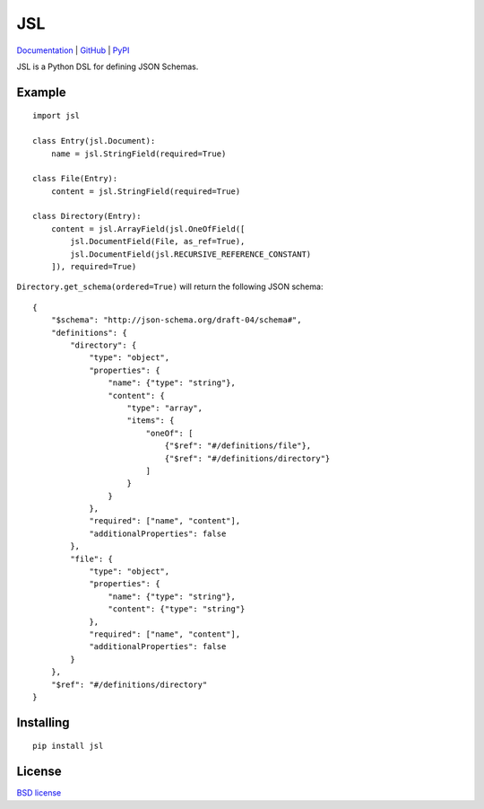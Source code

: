 JSL
===

.. image:: https://travis-ci.org/aromanovich/jsl.svg?branch=master
    :target: https://travis-ci.org/aromanovich/jsl
    :alt: Build Status

.. image:: https://coveralls.io/repos/aromanovich/jsl/badge.svg?branch=master
    :target: https://coveralls.io/r/aromanovich/jsl?branch=master
    :alt: Coverage

.. image:: https://readthedocs.org/projects/jsl/badge/?version=latest
    :target: https://readthedocs.org/projects/jsl/
    :alt: Documentation

.. image:: http://img.shields.io/pypi/v/jsl.svg
    :target: https://pypi.python.org/pypi/jsl
    :alt: PyPI Version

.. image:: http://img.shields.io/pypi/dm/jsl.svg
    :target: https://pypi.python.org/pypi/jsl
    :alt: PyPI Downloads

Documentation_ | GitHub_ |  PyPI_

JSL is a Python DSL for defining JSON Schemas.

Example
-------

::

    import jsl

    class Entry(jsl.Document):
        name = jsl.StringField(required=True)

    class File(Entry):
        content = jsl.StringField(required=True)

    class Directory(Entry):
        content = jsl.ArrayField(jsl.OneOfField([
            jsl.DocumentField(File, as_ref=True),
            jsl.DocumentField(jsl.RECURSIVE_REFERENCE_CONSTANT)
        ]), required=True)

``Directory.get_schema(ordered=True)`` will return the following JSON schema:

::

    {
        "$schema": "http://json-schema.org/draft-04/schema#",
        "definitions": {
            "directory": {
                "type": "object",
                "properties": {
                    "name": {"type": "string"},
                    "content": {
                        "type": "array",
                        "items": {
                            "oneOf": [
                                {"$ref": "#/definitions/file"},
                                {"$ref": "#/definitions/directory"}
                            ]
                        }
                    }
                },
                "required": ["name", "content"],
                "additionalProperties": false
            },
            "file": {
                "type": "object",
                "properties": {
                    "name": {"type": "string"},
                    "content": {"type": "string"}
                },
                "required": ["name", "content"],
                "additionalProperties": false
            }
        },
        "$ref": "#/definitions/directory"
    }

Installing
----------

::

    pip install jsl

License
-------

`BSD license`_

.. _Documentation: https://jsl.readthedocs.io/
.. _GitHub: https://github.com/aromanovich/jsl
.. _PyPI: https://pypi.python.org/pypi/jsl
.. _BSD license: https://github.com/aromanovich/jsl/blob/master/LICENSE
